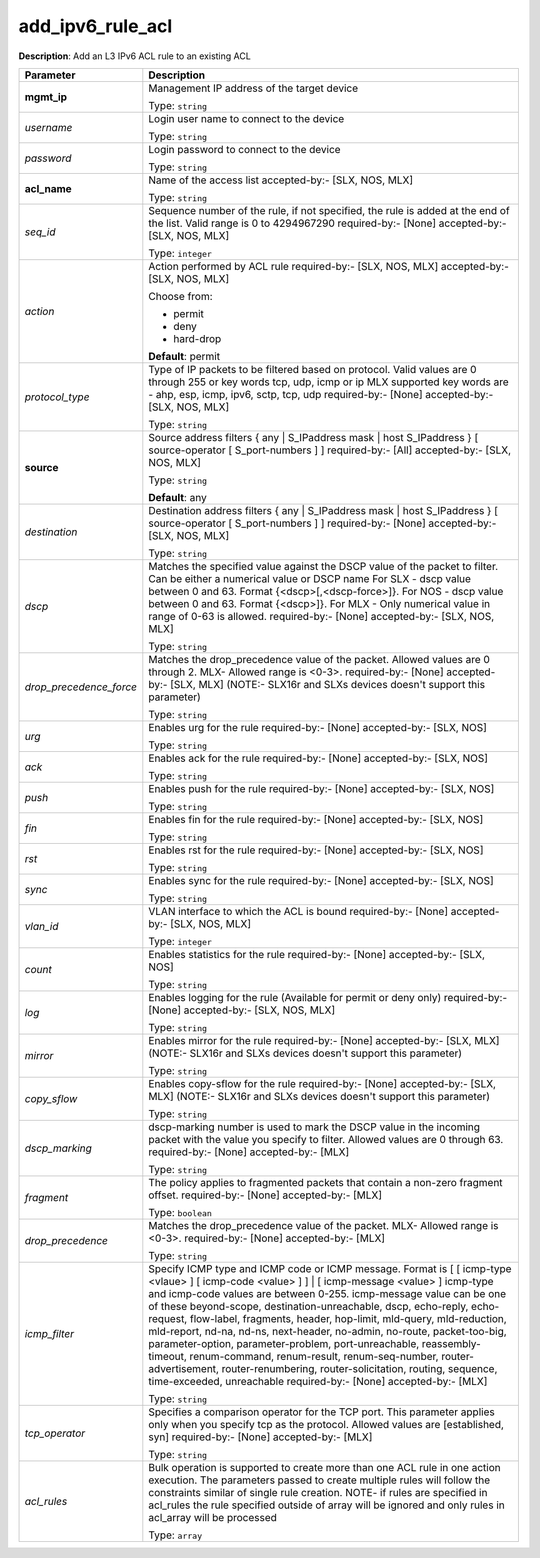 .. NOTE: This file has been generated automatically, don't manually edit it

add_ipv6_rule_acl
~~~~~~~~~~~~~~~~~

**Description**: Add an L3 IPv6 ACL rule to an existing ACL 

.. table::

   ================================  ======================================================================
   Parameter                         Description
   ================================  ======================================================================
   **mgmt_ip**                       Management IP address of the target device

                                     Type: ``string``
   *username*                        Login user name to connect to the device

                                     Type: ``string``
   *password*                        Login password to connect to the device

                                     Type: ``string``
   **acl_name**                      Name of the access list accepted-by:- [SLX, NOS, MLX]

                                     Type: ``string``
   *seq_id*                          Sequence number of the rule, if not specified, the rule is added at the end of the list. Valid range is 0 to 4294967290 required-by:- [None] accepted-by:- [SLX, NOS, MLX]

                                     Type: ``integer``
   *action*                          Action performed by ACL rule required-by:- [SLX, NOS, MLX] accepted-by:- [SLX, NOS, MLX]

                                     Choose from:

                                     - permit
                                     - deny
                                     - hard-drop

                                     **Default**: permit
   *protocol_type*                   Type of IP packets to be filtered based on protocol. Valid values are 0 through 255 or key words tcp, udp, icmp or ip MLX supported key words are - ahp, esp, icmp, ipv6, sctp, tcp, udp required-by:- [None] accepted-by:- [SLX, NOS, MLX]

                                     Type: ``string``
   **source**                        Source address filters { any | S_IPaddress mask | host S_IPaddress } [ source-operator [ S_port-numbers ] ] required-by:- [All] accepted-by:- [SLX, NOS, MLX]

                                     Type: ``string``

                                     **Default**: any
   *destination*                     Destination address filters { any | S_IPaddress mask | host S_IPaddress } [ source-operator [ S_port-numbers ] ] required-by:- [None] accepted-by:- [SLX, NOS, MLX]

                                     Type: ``string``
   *dscp*                            Matches the specified value against the DSCP value of the packet to filter.  Can be either a numerical value or DSCP name For SLX - dscp value between 0 and 63. Format {<dscp>[,<dscp-force>]}. For NOS - dscp value between 0 and 63. Format {<dscp>]}. For MLX - Only numerical value in range of 0-63 is allowed. required-by:- [None] accepted-by:- [SLX, NOS, MLX]

                                     Type: ``string``
   *drop_precedence_force*           Matches the drop_precedence value of the packet.  Allowed values are 0 through 2. MLX- Allowed range is <0-3>. required-by:- [None] accepted-by:- [SLX, MLX] (NOTE:- SLX16r and SLXs devices doesn't support this parameter)

                                     Type: ``string``
   *urg*                             Enables urg for the rule required-by:- [None] accepted-by:- [SLX, NOS]

                                     Type: ``string``
   *ack*                             Enables ack for the rule required-by:- [None] accepted-by:- [SLX, NOS]

                                     Type: ``string``
   *push*                            Enables push for the rule required-by:- [None] accepted-by:- [SLX, NOS]

                                     Type: ``string``
   *fin*                             Enables fin for the rule required-by:- [None] accepted-by:- [SLX, NOS]

                                     Type: ``string``
   *rst*                             Enables rst for the rule required-by:- [None] accepted-by:- [SLX, NOS]

                                     Type: ``string``
   *sync*                            Enables sync for the rule required-by:- [None] accepted-by:- [SLX, NOS]

                                     Type: ``string``
   *vlan_id*                         VLAN interface to which the ACL is bound required-by:- [None] accepted-by:- [SLX, NOS, MLX]

                                     Type: ``integer``
   *count*                           Enables statistics for the rule required-by:- [None] accepted-by:- [SLX, NOS]

                                     Type: ``string``
   *log*                             Enables logging for the rule (Available for permit or deny only) required-by:- [None] accepted-by:- [SLX, NOS, MLX]

                                     Type: ``string``
   *mirror*                          Enables mirror for the rule required-by:- [None] accepted-by:- [SLX, MLX] (NOTE:- SLX16r and SLXs devices doesn't support this parameter)

                                     Type: ``string``
   *copy_sflow*                      Enables copy-sflow for the rule required-by:- [None] accepted-by:- [SLX, MLX] (NOTE:- SLX16r and SLXs devices doesn't support this parameter)

                                     Type: ``string``
   *dscp_marking*                    dscp-marking number is used to mark the DSCP value in the incoming packet with the value you specify to filter. Allowed values are 0 through 63. required-by:- [None] accepted-by:- [MLX]

                                     Type: ``string``
   *fragment*                        The policy applies to fragmented packets that contain a non-zero fragment offset. required-by:- [None] accepted-by:- [MLX]

                                     Type: ``boolean``
   *drop_precedence*                 Matches the drop_precedence value of the packet. MLX- Allowed range is <0-3>. required-by:- [None] accepted-by:- [MLX]

                                     Type: ``string``
   *icmp_filter*                     Specify ICMP type and ICMP code or ICMP message. Format is [ [ icmp-type <vlaue> ] [ icmp-code <value> ] ] | [ icmp-message <value> ] icmp-type and icmp-code values are between 0-255. icmp-message value can be one of these beyond-scope, destination-unreachable, dscp, echo-reply, echo-request, flow-label, fragments, header, hop-limit, mld-query, mld-reduction, mld-report, nd-na, nd-ns, next-header, no-admin, no-route, packet-too-big, parameter-option, parameter-problem, port-unreachable, reassembly-timeout, renum-command, renum-result, renum-seq-number, router-advertisement, router-renumbering, router-solicitation, routing, sequence, time-exceeded, unreachable required-by:- [None] accepted-by:- [MLX]

                                     Type: ``string``
   *tcp_operator*                    Specifies a comparison operator for the TCP port. This parameter applies only when you specify tcp as the protocol.  Allowed values are [established, syn] required-by:- [None] accepted-by:- [MLX]

                                     Type: ``string``
   *acl_rules*                       Bulk operation is supported to create more than one ACL rule in one action execution. The parameters passed to create multiple rules will follow the constraints similar of single rule creation. NOTE- if rules are specified in acl_rules the rule specified outside of array will be ignored and only rules in acl_array will be processed

                                     Type: ``array``
   ================================  ======================================================================


